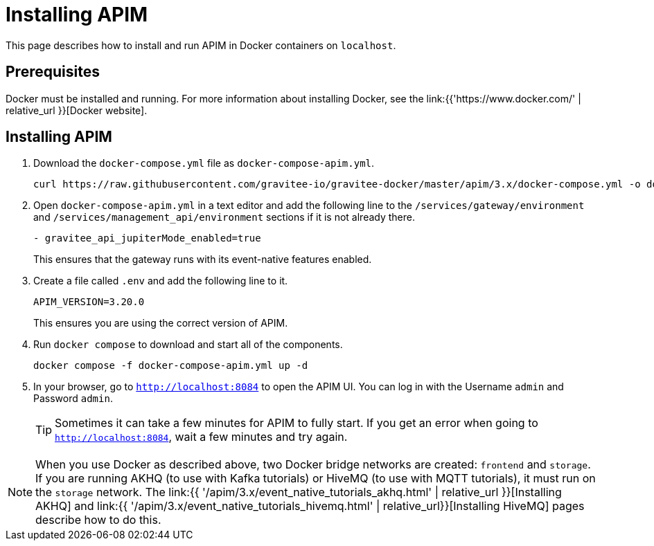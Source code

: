 [[event-native-tutorials-apim]]
= Installing APIM
:page-sidebar: apim_3_x_sidebar
:page-permalink: /apim/3.x/event_native_tutorials_apim.html
:page-folder: apim/v4
:page-layout: apim3x

This page describes how to install and run APIM in Docker containers on `localhost`.

== Prerequisites

Docker must be installed and running. For more information about installing Docker, see the link:{{'https://www.docker.com/' | relative_url }}[Docker website].

== Installing APIM

1. Download the `docker-compose.yml` file as `docker-compose-apim.yml`.
+
[code,bash]
----
curl https://raw.githubusercontent.com/gravitee-io/gravitee-docker/master/apim/3.x/docker-compose.yml -o docker-compose-apim.yml  
----

2. Open `docker-compose-apim.yml` in a text editor and add the following line to the `/services/gateway/environment` and `/services/management_api/environment` sections if it is not already there.
+
[code,yml]
----
- gravitee_api_jupiterMode_enabled=true
----
+
This ensures that the gateway runs with its event-native features enabled.

3. Create a file called `.env` and add the following line to it.
+
[code]
----
APIM_VERSION=3.20.0
----
+
This ensures you are using the correct version of APIM.

4. Run `docker compose` to download and start all of the components.
+
[code,bash]
----
docker compose -f docker-compose-apim.yml up -d
----

5. In your browser, go to `http://localhost:8084` to open the APIM UI. You can log in with the Username `admin` and Password `admin`.
+
[TIP]
====
Sometimes it can take a few minutes for APIM to fully start. If you get an error when going to `http://localhost:8084`, wait a few minutes and try again.
====

[NOTE]
====
When you use Docker as described above, two Docker bridge networks are created: `frontend` and `storage`. If you are running AKHQ (to use with Kafka tutorials) or HiveMQ (to use with MQTT tutorials), it must run on the `storage` network. The link:{{ '/apim/3.x/event_native_tutorials_akhq.html' | relative_url }}[Installing AKHQ] and link:{{ '/apim/3.x/event_native_tutorials_hivemq.html' | relative_url}}[Installing HiveMQ] pages describe how to do this. 
====
